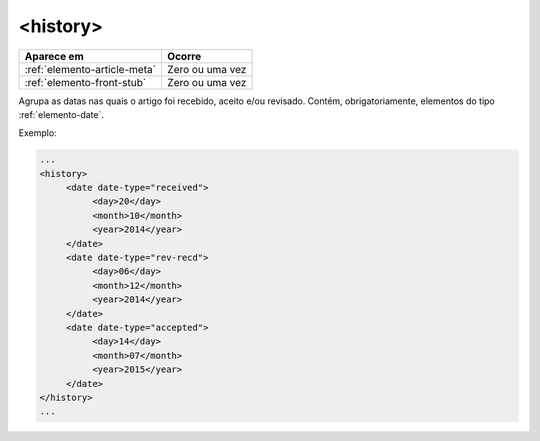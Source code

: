 ﻿.. _elemento-history:

<history>
=========

+------------------------------+-----------------+
| Aparece em                   | Ocorre          |
+==============================+=================+
| :ref:`elemento-article-meta` | Zero ou uma vez |
+------------------------------+-----------------+
| :ref:`elemento-front-stub`   | Zero ou uma vez |
+------------------------------+-----------------+



Agrupa as datas nas quais o artigo foi recebido, aceito e/ou revisado. Contém, obrigatoriamente, elementos do tipo :ref:`elemento-date`.

Exemplo:

.. code-block:: xml

   ...
   <history>
        <date date-type="received">
             <day>20</day>
             <month>10</month>
             <year>2014</year>
        </date>
        <date date-type="rev-recd">
             <day>06</day>
             <month>12</month>
             <year>2014</year>
        </date>
        <date date-type="accepted">
             <day>14</day>
             <month>07</month>
             <year>2015</year>
        </date>
   </history>
   ...


.. {"reviewed_on": "20170720", "by": "aline.cristina@scielo.org"}
